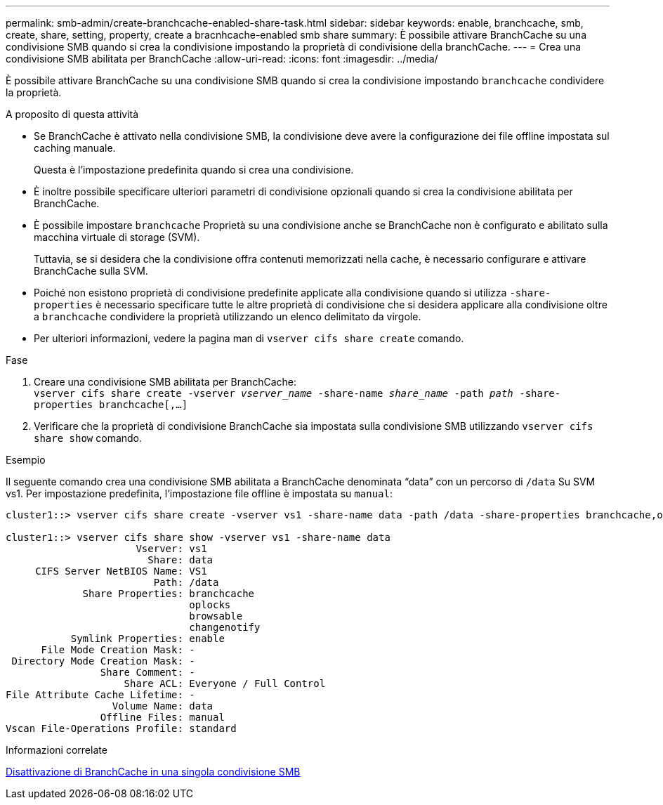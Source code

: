 ---
permalink: smb-admin/create-branchcache-enabled-share-task.html 
sidebar: sidebar 
keywords: enable, branchcache, smb, create, share, setting, property, create a bracnhcache-enabled smb share 
summary: È possibile attivare BranchCache su una condivisione SMB quando si crea la condivisione impostando la proprietà di condivisione della branchCache. 
---
= Crea una condivisione SMB abilitata per BranchCache
:allow-uri-read: 
:icons: font
:imagesdir: ../media/


[role="lead"]
È possibile attivare BranchCache su una condivisione SMB quando si crea la condivisione impostando `branchcache` condividere la proprietà.

.A proposito di questa attività
* Se BranchCache è attivato nella condivisione SMB, la condivisione deve avere la configurazione dei file offline impostata sul caching manuale.
+
Questa è l'impostazione predefinita quando si crea una condivisione.

* È inoltre possibile specificare ulteriori parametri di condivisione opzionali quando si crea la condivisione abilitata per BranchCache.
* È possibile impostare `branchcache` Proprietà su una condivisione anche se BranchCache non è configurato e abilitato sulla macchina virtuale di storage (SVM).
+
Tuttavia, se si desidera che la condivisione offra contenuti memorizzati nella cache, è necessario configurare e attivare BranchCache sulla SVM.

* Poiché non esistono proprietà di condivisione predefinite applicate alla condivisione quando si utilizza `-share-properties` è necessario specificare tutte le altre proprietà di condivisione che si desidera applicare alla condivisione oltre a `branchcache` condividere la proprietà utilizzando un elenco delimitato da virgole.
* Per ulteriori informazioni, vedere la pagina man di `vserver cifs share create` comando.


.Fase
. Creare una condivisione SMB abilitata per BranchCache: +
`vserver cifs share create -vserver _vserver_name_ -share-name _share_name_ -path _path_ -share-properties branchcache[,...]`
. Verificare che la proprietà di condivisione BranchCache sia impostata sulla condivisione SMB utilizzando `vserver cifs share show` comando.


.Esempio
Il seguente comando crea una condivisione SMB abilitata a BranchCache denominata "`data`" con un percorso di `/data` Su SVM vs1. Per impostazione predefinita, l'impostazione file offline è impostata su `manual`:

[listing]
----
cluster1::> vserver cifs share create -vserver vs1 -share-name data -path /data -share-properties branchcache,oplocks,browsable,changenotify

cluster1::> vserver cifs share show -vserver vs1 -share-name data
                      Vserver: vs1
                        Share: data
     CIFS Server NetBIOS Name: VS1
                         Path: /data
             Share Properties: branchcache
                               oplocks
                               browsable
                               changenotify
           Symlink Properties: enable
      File Mode Creation Mask: -
 Directory Mode Creation Mask: -
                Share Comment: -
                    Share ACL: Everyone / Full Control
File Attribute Cache Lifetime: -
                  Volume Name: data
                Offline Files: manual
Vscan File-Operations Profile: standard
----
.Informazioni correlate
xref:disable-branchcache-single-share-task.adoc[Disattivazione di BranchCache in una singola condivisione SMB]
